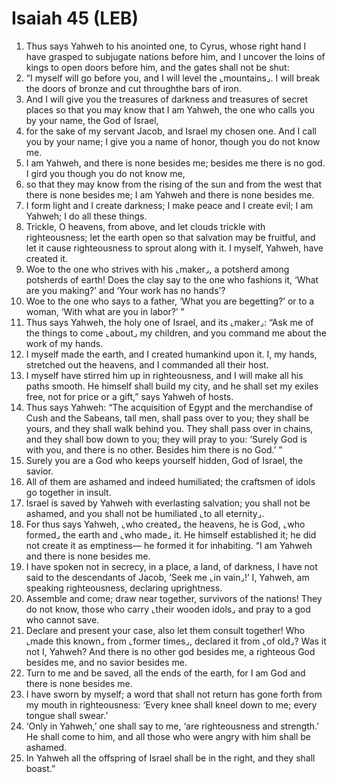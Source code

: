 * Isaiah 45 (LEB)
:PROPERTIES:
:ID: LEB/23-ISA45
:END:

1. Thus says Yahweh to his anointed one, to Cyrus, whose right hand I have grasped to subjugate nations before him, and I uncover the loins of kings to open doors before him, and the gates shall not be shut:
2. “I myself will go before you, and I will level the ⌞mountains⌟. I will break the doors of bronze and cut throughthe bars of iron.
3. And I will give you the treasures of darkness and treasures of secret places so that you may know that I am Yahweh, the one who calls you by your name, the God of Israel,
4. for the sake of my servant Jacob, and Israel my chosen one. And I call you by your name; I give you a name of honor, though you do not know me.
5. I am Yahweh, and there is none besides me; besides me there is no god. I gird you though you do not know me,
6. so that they may know from the rising of the sun and from the west that there is none besides me; I am Yahweh and there is none besides me.
7. I form light and I create darkness; I make peace and I create evil; I am Yahweh; I do all these things.
8. Trickle, O heavens, from above, and let clouds trickle with righteousness; let the earth open so that salvation may be fruitful, and let it cause righteousness to sprout along with it. I myself, Yahweh, have created it.
9. Woe to the one who strives with his ⌞maker⌟, a potsherd among potsherds of earth! Does the clay say to the one who fashions it, ‘What are you making?’ and ‘Your work has no hands’?
10. Woe to the one who says to a father, ‘What you are begetting?’ or to a woman, ‘With what are you in labor?’ ”
11. Thus says Yahweh, the holy one of Israel, and its ⌞maker⌟: “Ask me of the things to come ⌞about⌟ my children, and you command me about the work of my hands.
12. I myself made the earth, and I created humankind upon it. I, my hands, stretched out the heavens, and I commanded all their host.
13. I myself have stirred him up in righteousness, and I will make all his paths smooth. He himself shall build my city, and he shall set my exiles free, not for price or a gift,” says Yahweh of hosts.
14. Thus says Yahweh: “The acquisition of Egypt and the merchandise of Cush and the Sabeans, tall men, shall pass over to you; they shall be yours, and they shall walk behind you. They shall pass over in chains, and they shall bow down to you; they will pray to you: ‘Surely God is with you, and there is no other. Besides him there is no God.’ ”
15. Surely you are a God who keeps yourself hidden, God of Israel, the savior.
16. All of them are ashamed and indeed humiliated; the craftsmen of idols go together in insult.
17. Israel is saved by Yahweh with everlasting salvation; you shall not be ashamed, and you shall not be humiliated ⌞to all eternity⌟.
18. For thus says Yahweh, ⌞who created⌟ the heavens, he is God, ⌞who formed⌟ the earth and ⌞who made⌟ it. He himself established it; he did not create it as emptiness— he formed it for inhabiting. “I am Yahweh and there is none besides me.
19. I have spoken not in secrecy, in a place, a land, of darkness, I have not said to the descendants of Jacob, ‘Seek me ⌞in vain⌟!’ I, Yahweh, am speaking righteousness, declaring uprightness.
20. Assemble and come; draw near together, survivors of the nations! They do not know, those who carry ⌞their wooden idols⌟ and pray to a god who cannot save.
21. Declare and present your case, also let them consult together! Who ⌞made this known⌟ from ⌞former times⌟, declared it from ⌞of old⌟? Was it not I, Yahweh? And there is no other god besides me, a righteous God besides me, and no savior besides me.
22. Turn to me and be saved, all the ends of the earth, for I am God and there is none besides me.
23. I have sworn by myself; a word that shall not return has gone forth from my mouth in righteousness: ‘Every knee shall kneel down to me; every tongue shall swear.’
24. ‘Only in Yahweh,’ one shall say to me, ‘are righteousness and strength.’ He shall come to him, and all those who were angry with him shall be ashamed.
25. In Yahweh all the offspring of Israel shall be in the right, and they shall boast.”
